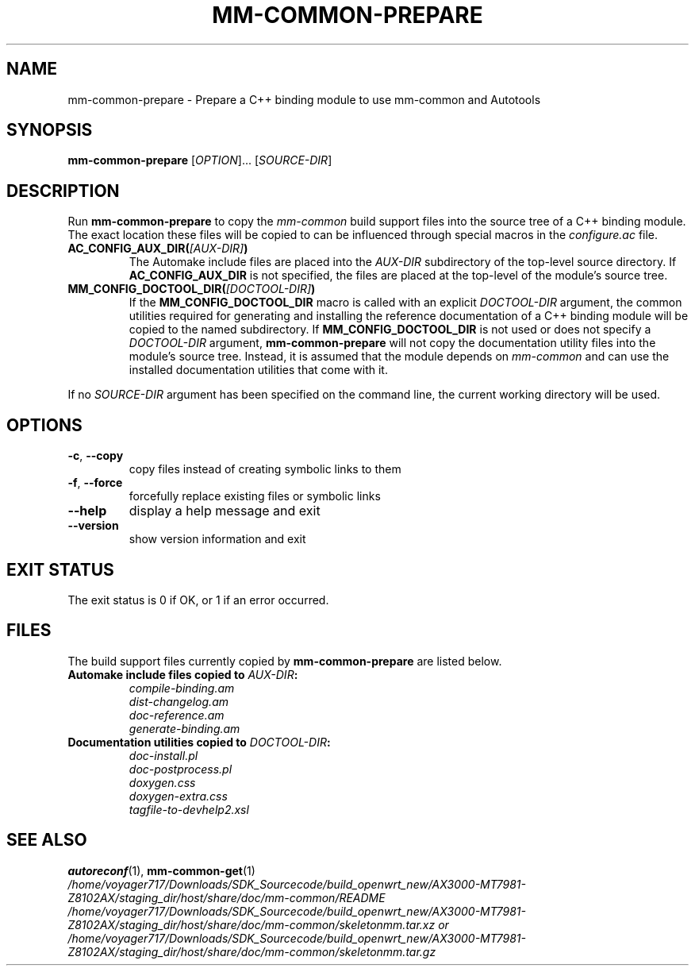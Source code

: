 .TH MM-COMMON-PREPARE 1 2014-08-13 GNOME "mm-common 1.0.0"
.SH NAME
mm-common-prepare \- Prepare a C++ binding module to use mm-common and Autotools
.SH SYNOPSIS
.B mm-common-prepare
.RI [ OPTION "]... [" SOURCE-DIR ]
.SH DESCRIPTION
Run
.B mm-common-prepare
to copy the
.I mm-common
build support files into the source tree of a C++ binding module.
The exact location these files will be copied to can be influenced
through special macros in the
.I configure.ac
file.
.TP
.BI AC_CONFIG_AUX_DIR( [AUX-DIR] )
The Automake include files are placed into the
.I AUX-DIR
subdirectory of the top-level source directory.
If
.B AC_CONFIG_AUX_DIR
is not specified, the files are placed at the top-level of the module's
source tree.
.TP
.BI MM_CONFIG_DOCTOOL_DIR( [DOCTOOL-DIR] )
If the
.B MM_CONFIG_DOCTOOL_DIR
macro is called with an explicit
.I DOCTOOL-DIR
argument, the common utilities required for generating and installing
the reference documentation of a C++ binding module will be copied
to the named subdirectory.
If
.B MM_CONFIG_DOCTOOL_DIR
is not used or does not specify a
.I DOCTOOL-DIR
argument,
.B mm-common-prepare
will not copy the documentation utility files into the module's source tree.
Instead, it is assumed that the module depends on
.I mm-common
and can use the installed documentation utilities that come with it.
.PP
If no
.I SOURCE-DIR
argument has been specified on the command line, the current working
directory will be used.
.SH OPTIONS
.TP
.BR \-c ", " \-\-copy
copy files instead of creating symbolic links to them
.TP
.BR \-f ", " \-\-force
forcefully replace existing files or symbolic links
.TP
.B \-\-help
display a help message and exit
.TP
.B \-\-version
show version information and exit
.SH "EXIT STATUS"
The exit status is 0 if OK, or 1 if an error occurred.
.SH FILES
The build support files currently copied by
.B mm-common-prepare
are listed below.
.TP
.BI "Automake include files copied to " AUX-DIR :
.PD 0
.IP
.I compile-binding.am
.IP
.I dist-changelog.am
.IP
.I doc-reference.am
.IP
.I generate-binding.am
.PD
.TP
.BI "Documentation utilities copied to " DOCTOOL-DIR :
.PD 0
.IP
.I doc-install.pl
.IP
.I doc-postprocess.pl
.IP
.I doxygen.css
.IP
.I doxygen-extra.css
.IP
.I tagfile-to-devhelp2.xsl
.PD
.SH "SEE ALSO"
.PD 0
.BR autoreconf (1),
.BR mm-common-get (1)
.PP
.I /home/voyager717/Downloads/SDK_Sourcecode/build_openwrt_new/AX3000-MT7981-Z8102AX/staging_dir/host/share/doc/mm-common/README
.PP
.I /home/voyager717/Downloads/SDK_Sourcecode/build_openwrt_new/AX3000-MT7981-Z8102AX/staging_dir/host/share/doc/mm-common/skeletonmm.tar.xz or
.PP
.I /home/voyager717/Downloads/SDK_Sourcecode/build_openwrt_new/AX3000-MT7981-Z8102AX/staging_dir/host/share/doc/mm-common/skeletonmm.tar.gz
.PD
